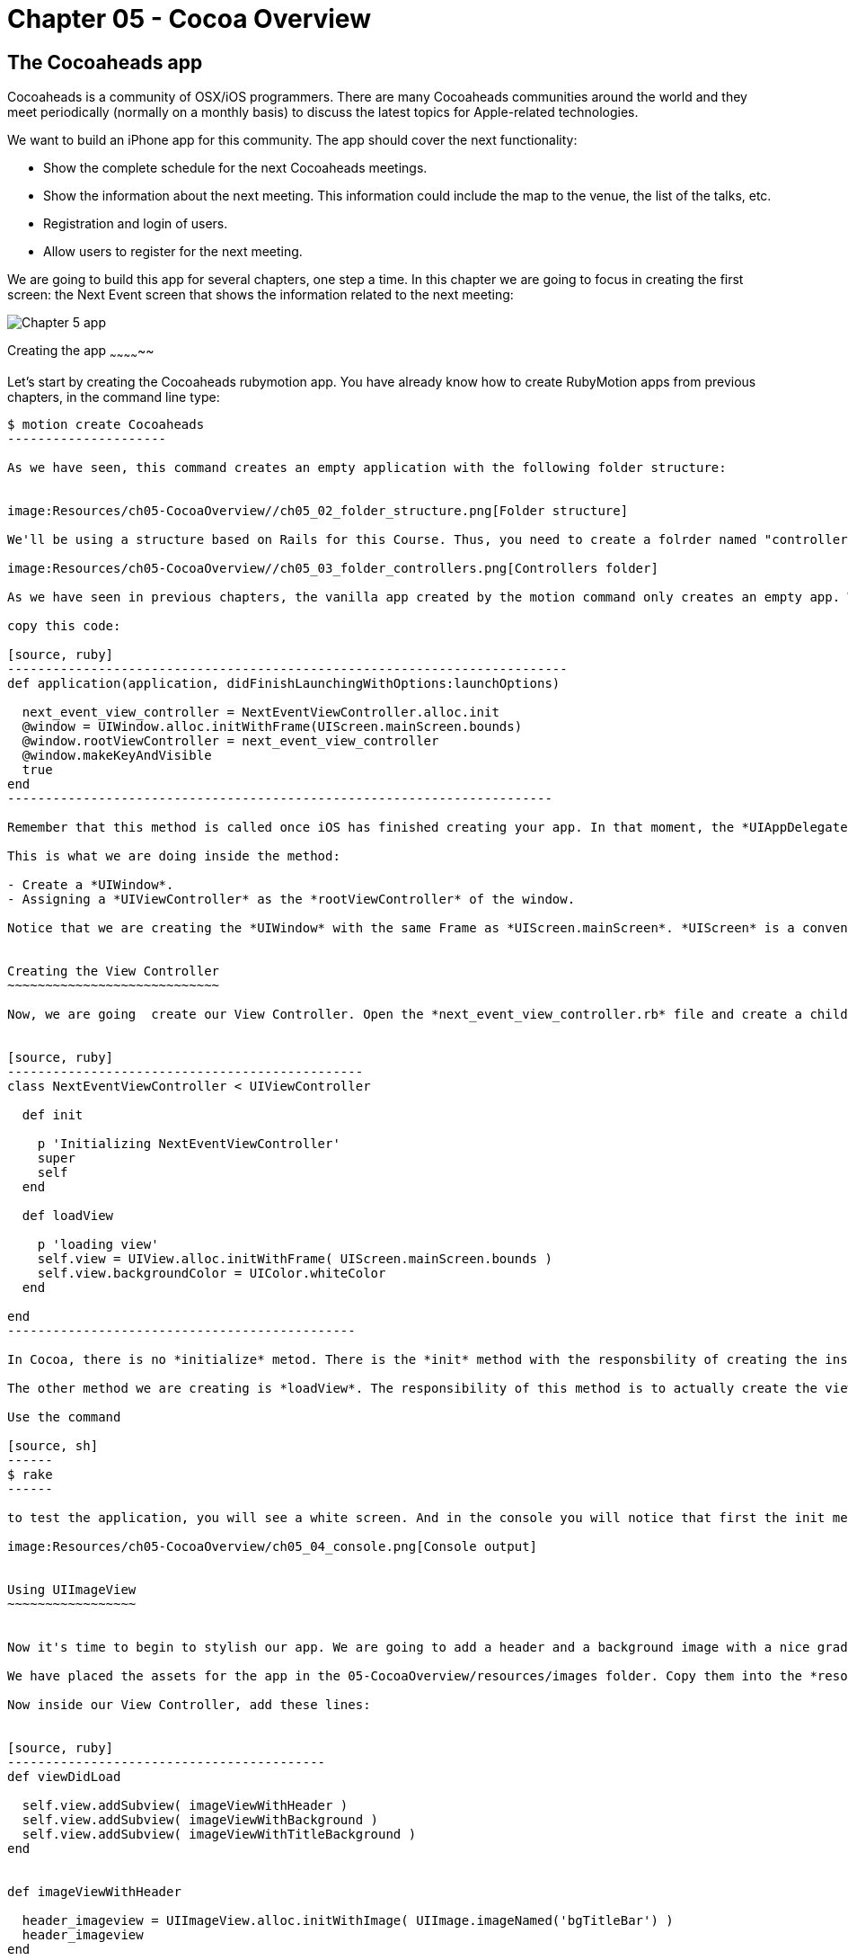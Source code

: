 Chapter 05 - Cocoa Overview
==========================

The Cocoaheads app
------------------
Cocoaheads is a community of OSX/iOS programmers. There are many Cocoaheads communities around the world and they meet periodically (normally on a monthly basis) to discuss the latest topics for Apple-related technologies. 

We want to build an iPhone app for this community. The app should cover the next functionality:

- Show the complete schedule for the next Cocoaheads meetings.
- Show the information about the next meeting. This information could include the map to the venue, the list of the talks, etc.
- Registration and login of users.
- Allow users to register for the next meeting.

We are going to build this app for several chapters, one step a time. In this chapter we are going to focus in creating the first screen: the Next Event screen that shows the information related to the next meeting:

image:Resources/ch05-CocoaOverview/ch05_01_app.png[Chapter 5 app]

Creating the app
~~~~~~~~~~~~~~

Let's start by creating the Cocoaheads rubymotion app. You have already know how to create RubyMotion apps from previous chapters, in the command line type:

[source, sh]
----------------------
$ motion create Cocoaheads
---------------------

As we have seen, this command creates an empty application with the following folder structure:


image:Resources/ch05-CocoaOverview//ch05_02_folder_structure.png[Folder structure]

We'll be using a structure based on Rails for this Course. Thus, you need to create a folrder named "controllers" inside the "app" folder. Inside "controllers". create an empty file called "next_event_view_controller.rb".

image:Resources/ch05-CocoaOverview//ch05_03_folder_controllers.png[Controllers folder]

As we have seen in previous chapters, the vanilla app created by the motion command only creates an empty app. We need to add a Window to it. Thus, open the app_delegate.rb class and inside the method

copy this code:

[source, ruby]
--------------------------------------------------------------------------
def application(application, didFinishLaunchingWithOptions:launchOptions)

  next_event_view_controller = NextEventViewController.alloc.init
  @window = UIWindow.alloc.initWithFrame(UIScreen.mainScreen.bounds)
  @window.rootViewController = next_event_view_controller
  @window.makeKeyAndVisible
  true
end
------------------------------------------------------------------------

Remember that this method is called once iOS has finished creating your app. In that moment, the *UIAppDelegate* is notified using this method so you can initiliaze the app.

This is what we are doing inside the method:

- Create a *UIWindow*.
- Assigning a *UIViewController* as the *rootViewController* of the window.

Notice that we are creating the *UIWindow* with the same Frame as *UIScreen.mainScreen*. *UIScreen* is a convenient class to access the size of a screen device. So basically we are setting the size of the app's window to be the full screen.


Creating the View Controller
~~~~~~~~~~~~~~~~~~~~~~~~~~~~

Now, we are going  create our View Controller. Open the *next_event_view_controller.rb* file and create a child of UIViewController:


[source, ruby]
-----------------------------------------------
class NextEventViewController < UIViewController
  
  def init

    p 'Initializing NextEventViewController'
    super
    self
  end  

  def loadView   
 
    p 'loading view'
    self.view = UIView.alloc.initWithFrame( UIScreen.mainScreen.bounds )
    self.view.backgroundColor = UIColor.whiteColor   
  end

end  
----------------------------------------------

In Cocoa, there is no *initialize* metod. There is the *init* method with the responsbility of creating the instance of the class. It is mandatory that you call *super* and then, return *self*. 

The other method we are creating is *loadView*. The responsibility of this method is to actually create the view of this Controller. So we are basically creating a view that covers all the screen and switching its background color to white. *UIColor* is the  class we use in Cocoa to handle colors, it has some convenient class methods with predefined colors (such as *whiteColor*) but it also allows you to create custom colors. 

Use the command

[source, sh]
------
$ rake
------

to test the application, you will see a white screen. And in the console you will notice that first the init method was invoked and then the loadView.

image:Resources/ch05-CocoaOverview/ch05_04_console.png[Console output]


Using UIImageView
~~~~~~~~~~~~~~~~~


Now it's time to begin to stylish our app. We are going to add a header and a background image with a nice gradient. 

We have placed the assets for the app in the 05-CocoaOverview/resources/images folder. Copy them into the *resources* folder of our app.

Now inside our View Controller, add these lines:


[source, ruby]
------------------------------------------
def viewDidLoad       

  self.view.addSubview( imageViewWithHeader )
  self.view.addSubview( imageViewWithBackground )    
  self.view.addSubview( imageViewWithTitleBackground )    
end


def imageViewWithHeader

  header_imageview = UIImageView.alloc.initWithImage( UIImage.imageNamed('bgTitleBar') )
  header_imageview    
end  


def imageViewWithBackground

  background_imageview = UIImageView.alloc.initWithImage( UIImage.imageNamed('bgApp') )
  background_imageview.frame = CGRectMake(0, 64, 320, 396)
  background_imageview    
end


def imageViewWithTitleBackground

  title_background_imageview = UIImageView.alloc.initWithImage( UIImage.imageNamed('bgEventTitle') )
  title_background_imageview.frame = [[0, 103], [320, 103]]
  title_background_imageview    
end 
-----------------------------------  

The method *viewDidLoad* is called once the view of the Controller is loaded into memory. It's safe, then, to initialize the view inside this method.

Basically, we are adding three images using the *addSubview* method of *UIView*. In the *imageViewWithHeader* method, we are creating the first image: the header image. In CocoaTouch we have the *UIImageView* class to add images to our apps. We are using its initializer method called *initWithImage* that receives a *UIImage*. *UIImage* is the image itself, and *UIImageView* is only a convenient *UIView* that simplifies the process of painting an image on screen. 

*UIImage* can be created with its class method *imageNamed* that receives an *NSString* with the name of the image file. If the image is a PNG, you don't need to specify its extension.

In the *imageViewWithBackground* method we are creating the *UIImageView* with the background image. Notice that we are changing the frame of this image. The frame is a property of type *CGRect* that the class *UIView* uses to specify the location of the view inside its superview and its size. 

We are using the *CGRectMake* function to create our frame. The first two arguments define the location coordinates of the object from the top left corner of the superview. For the background we are specifying an X coordinate of 0, thus the object will be at the left-most location of the screen; and a Y coordinate of 64, thus the object will be placed below the header image. The second  and third argument specifies its size.

RubyMotion has another way to create a *CGRect*. In the *imageViewWithBackground* Try to change the *CGRectMake* line to this:

[source, ruby]
------------------------
background_imageview.frame = [[0, 64], [320, 396]]
------------------------

RubyMotion allow us to use an array of two arrays to define *CGRect*s. The first array specifies the location of the object and the second its size.

When you run the app you will something like this:

image:Resources/ch05-CocoaOverview/ch05_05_uiimage.png[Console output]

Creating labels
~~~~~~~~~~~~~

The next step is to create the labels with the Event information. Add this two methods to your View Controller:


[source, ruby]
----------------------------------------------
def labelWithNextEventName

  next_event_name_label = UILabel.alloc.initWithFrame( [[25, 130], [275, 40]] )
  
  next_event_name_label.font = UIFont.fontWithName("AmericanTypewriter-CondensedBold", size:30)
  next_event_name_label.textColor = UIColor.whiteColor
  next_event_name_label.textAlignment = UITextAlignmentCenter    
  next_event_name_label.backgroundColor = UIColor.clearColor
  next_event_name_label.shadowColor = UIColor.darkGrayColor
  next_event_name_label.shadowOffset = [-1,-1]
  next_event_name_label

end


def labelWithDaysLeft

  days_left_label = UILabel.alloc.initWithFrame( [[25, 220], [275, 40]] )    
  days_left_label.font = UIFont.fontWithName("HelveticaNeue-Light", size:20)
  days_left_label.textColor = UIColor.whiteColor
  days_left_label.textAlignment = UITextAlignmentCenter
  days_left_label.backgroundColor = UIColor.clearColor
  days_left_label.shadowColor = UIColor.darkGrayColor
  days_left_label.shadowOffset = [-1,-1]
  days_left_label
end
------------------------------------------------  

The object used in CocoaTouch to display lines of text is *UILabel*. We are creating two *UILabel* using the initializer method *initWithFrame* to specify their size and location. 

Then, we are changing its font and size. An *UILabel* has a property named *font* that allow us to do that. To create a Font, we are using the *UIFont* class and its method *fontWithName:size*. As you can see, you specify the font using a NSString with the Font Family name. If you want to see the available Fonts in CocoaTouch, try to print the array returned by *UIFont.familyNames*.

Next, we are changing the color of the label using the *textColor* property and the text alignment. By default a *UILabel* has a white background color, we are changing this to clearColor. This is a special color to specify transparencies. So, basically we are defining that the background of this *UILabel* should be transparent.

Finally, we are adding a shadow to the label. With *shadowColor* you specify its color and with *shadowOffset* its location. This offset is the number of points that the shadow will be offset from the label. It is a *CGSize* object so you can specify it with the *CGSizeMake* function, but we prefer to use the more convenient RubyMotion way of using an array of two elements, one for width and the other one for height. With *[-1, -1]* we are defining that the shadow will be 1 point offset to the left and 1 point offset up from the label.

We have the methods to create our labels, is time to add them to our view. Inside the viewDidLoad method add this lines:

[source, ruby]
------------------------------------
def viewDidLoad       

  self.view.addSubview( imageViewWithHeader )
  self.view.addSubview( imageViewWithBackground )    
  self.view.addSubview( imageViewWithTitleBackground )    

  @next_event_name_label = labelWithNextEventName
  @days_left_label = labelWithDaysLeft

  self.view.addSubview( @next_event_name_label )
  self.view.addSubview( @days_left_label )   

  @days_left_label.text = DAYS_LEFT_TEXT
  @next_event_name_label.text = EVENT_NAME_TEXT 
end
-----------------------



And create this other method:


[source, ruby]
-----------------------
def viewDidUnload    
  
  super
  @next_event_name_label = nil
  @days_left_label = nil
end
-----------------

We are adding the labels to instance variables. This is recommended if you need to access them later to change its properties. In this case we are changing the text of the labels to some constants. Finally add this two constants to your View Controller:


[source, ruby]
-----------------------
class NextEventViewController < UIViewController

  DAYS_LEFT_TEXT = "(20 Days Left)"
  EVENT_NAME_TEXT = "November meeting."
-----------------


When you keep *UIView*s in instance variables, it is recommended to set this variables to *nil* inside the *viewDidUnload* method. Prior to iOS 6, this method was invoked when the device was running out of memory. Then, we are freeing the memory allocated for the UILabels for low memory scenarios.

Run your app and you should see that the labels appeared with the data for the next Cocoaheads event:

image:Resources/ch05-CocoaOverview/ch05_06_uilabel.png[Labels]


Adding buttons
~~~~~~~~~~~~~~

Finally, we are going to add two buttons to our app: for sign-up and for sign-in. 

Add these methods to the View Controller:

[source, ruby]
--------------------------
def buttonForSignIn

  sign_in_button = UIButton.buttonWithType(UIButtonTypeRoundedRect)
  sign_in_button.frame = [[15, 280], [295, 40]]
  sign_in_button.setTitle("I have an account, sign-in to book", forState:UIControlStateNormal)
  sign_in_button.setTitle("is Highlighted", forState:UIControlStateHighlighted)
  sign_in_button.titleLabel.font = UIFont.fontWithName("HelveticaNeue-Light", size:18) 
  sign_in_button.addTarget(self, action:'sign_in:', forControlEvents:UIControlEventTouchUpInside)
  
  sign_in_button
end  


def buttonForSignUp

  sign_up_button = UIButton.buttonWithType(UIButtonTypeRoundedRect)    
  sign_up_button.frame = [[15, 350], [295, 40]]    
  sign_up_button.setTitle("Don't have an account, sign-up", forState:UIControlStateNormal)
  sign_up_button.titleLabel.font = UIFont.fontWithName("HelveticaNeue-Light", size:18) 
  sign_up_button.addTarget(self, action:'sign_up', forControlEvents:UIControlEventTouchUpInside)
  sign_up_button
end


def sign_in( button )

  p "sign in button pressed #{button}"
end


def sign_up

  p "sign-up button pressed"
end
------------------------


And don't forget to add the buttons to the view in the "viewDidLoad" method:

[source, ruby]
-----------------------
def viewDidLoad   
    
  self.view.addSubview( imageViewWithHeader )
  self.view.addSubview( imageViewWithBackground )    
  self.view.addSubview( imageViewWithTitleBackground )    

  @next_event_name_label = labelWithNextEventName
  @days_left_label = labelWithDaysLeft

  self.view.addSubview( @next_event_name_label )
  self.view.addSubview( @days_left_label )   

  @days_left_label.text = DAYS_LEFT_TEXT
  @next_event_name_label.text = EVENT_NAME_TEXT 

  self.view.addSubview( buttonForSignIn )
  self.view.addSubview( buttonForSignUp )
end
------------------------  

Let's review what's going on in those methods. First, we are creating a *UIButton* with the line.

*UIButton.buttonWithType(UIButtonTypeRoundedRect)*

As you may expect, there are other types of UIButtons that you can specify, such as:

- *UIButtonTypeRoundedRect*. Standard white button with rounded corners.
- *UIButtonTypeCustom*. Defines a button with no style, very useful when you have your own set of images to use as a button.
- *UIButtonTypeDetailDisclosure*. The standard button that appear in tables: a small blue circle with an arrow on it.
- *UIButtonTypeInfoLight*. A small gray circle with an "i" on it.
- *UIButtonTypeInfoDark*. A small dark gray circle with an "i" on it.
- *UIButtonTypeContactAdd*. A small blue circle with the plus sign on it.

You can try these types in the app.

The second thing you have to notice is how to add text to the button (this only works if the type is Round Rect or Custom):


[source, ruby]
---------------------------------
sign_in_button.setTitle("I have an account, sign-in to book", forState:UIControlStateNormal)
------------------------------

We do that with the method *setTitle:forState*. The first argument is a *NSString* with the text, the second one specifies in which state should the text appear. A *UIButton* has the following states:

- *UIControlStateNormal*. The default state of the button.
- *UIControlStateHighlighted*. When the button is pressed.
- *UIControlStateDisabled*. When the button is disabled (its enabled property is set to false).

As you can see, for the Sign-In button we are specifying a title for the highlight state, when you run the app and press that button you will se that the title changes to the one for the highlighted state.

We are also changing the default font of the button:

*sign_in_button.titleLabel.font = UIFont.fontWithName("HelveticaNeue-Light", size:18)*

Finally we are connecting the UIButton to our View Controller:


[source, ruby]
--------------------------
sign_in_button.addTarget(self, 
		         action:'sign_in:',
                         forControlEvents:UIControlEventTouchUpInside)
-------------------------

The method *addTarget:action:forControlEvents* is the standard way to communicate a *UIControl* with a *UIViewController*. This method specifies which object and which method inside that object should be notified when an specific Event happens in such *UIControl*.

In this case we are saying that *self* (the current *UIViewController* instance) should be notified through the *sign_in:* method when the *UIButton* is pressed and released (*UIControlEventTouchUpInside*). The action is actually a *selector* in CocoaTouch: a *NSString* with the name of the method. This name will be resolved into a concrete method in Runtime. In this example, this method will be called:

[source, ruby]
------------------------
def sign_in( button )

  p "sign in button pressed #{button}"
end
-----------------------  

As you can see, the name of the method has a ":", because it has one argument. Using this target-selector approach to communicate, the UIControl that triggers the communication can be passed as an argument. In this example, it is the UIButton.

In the other button, the sign-up one, we are not passing any argument:

[source, ruby]
-------------------------------
sign_up_button.addTarget(self,
                         action:'sign_up',
                         forControlEvents:UIControlEventTouchUpInside)
-------------------------              

Then, the selector method must be declared with no arguments:


[source, ruby]
----------------------
def sign_up

  p "sign-up button pressed"
end
---------------

Run the app and try the buttons. If both of them are appearing and invoke the specified methods, you have finished this workshop.

image:Resources/ch05-CocoaOverview/ch05_07_uibuttons.png[UIButtons]



Challenge
~~~~~~~

We included two standard buttons in our app, but our designer have made a really cool button. You can see it in the resources dir, is the image named *btnBrown.png*. 

Change the sign-up button to show this image. Tips: you will need to change the type of the button to a Custom one and need to use the *setBackgroundImage:forState* method.

image:Resources/ch05-CocoaOverview/ch05_08_challenge.png[Challenge]


